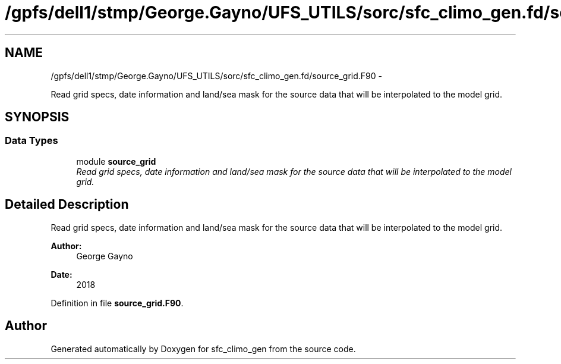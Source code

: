 .TH "/gpfs/dell1/stmp/George.Gayno/UFS_UTILS/sorc/sfc_climo_gen.fd/source_grid.F90" 3 "Mon Aug 16 2021" "Version 1.6.0" "sfc_climo_gen" \" -*- nroff -*-
.ad l
.nh
.SH NAME
/gpfs/dell1/stmp/George.Gayno/UFS_UTILS/sorc/sfc_climo_gen.fd/source_grid.F90 \- 
.PP
Read grid specs, date information and land/sea mask for the source data that will be interpolated to the model grid\&.  

.SH SYNOPSIS
.br
.PP
.SS "Data Types"

.in +1c
.ti -1c
.RI "module \fBsource_grid\fP"
.br
.RI "\fIRead grid specs, date information and land/sea mask for the source data that will be interpolated to the model grid\&. \fP"
.in -1c
.SH "Detailed Description"
.PP 
Read grid specs, date information and land/sea mask for the source data that will be interpolated to the model grid\&. 


.PP
\fBAuthor:\fP
.RS 4
George Gayno 
.RE
.PP
\fBDate:\fP
.RS 4
2018 
.RE
.PP

.PP
Definition in file \fBsource_grid\&.F90\fP\&.
.SH "Author"
.PP 
Generated automatically by Doxygen for sfc_climo_gen from the source code\&.
